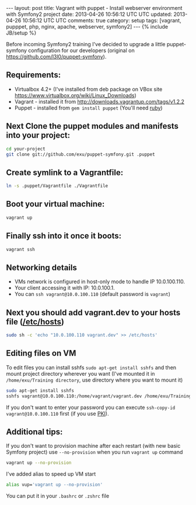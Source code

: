 #+STARTUP: showall indent
#+STARTUP: hidestars
#+OPTIONS: H:4 num:nil tags:nil toc:nil timestamps:t
#+BEGIN_HTML
---
layout: post
title: Vagrant with puppet - Install webserver environment with Symfony2 project
date: 2013-04-26 10:56:12 UTC UTC
updated: 2013-04-26 10:56:12 UTC UTC
comments: true
category: setup
tags: [vagrant, pupppet, php, nginx, apache, webserver, symfony2]
---
{% include JB/setup %}
#+END_HTML

[[http://wysocki.org.pl/assets/img/vagrant-puppet-symfony.jpg]]


Before incoming Symfony2 training I've decided to upgrade a little puppet-symfony
configuration for our developers (original on https://github.com/l3l0/puppet-symfony).



** Requirements:
- Virtualbox 4.2+ (I've installed from deb package on VBox site https://www.virtualbox.org/wiki/Linux_Downloads)
- Vagrant - installed it from http://downloads.vagrantup.com/tags/v1.2.2
- Puppet - installed from =gem install puppet= (You'll need [[https://rvm.io/rvm/install/][ruby]])

** Next Clone the puppet modules and manifests into your project:

#+begin_src sh
cd your-project
git clone git://github.com/exu/puppet-symfony.git .puppet
#+end_src

** Create symlink to a Vagrantfile:

#+begin_src sh
ln -s .puppet/Vagrantfile ./Vagrantfile
#+end_src


** Boot your virtual machine:

#+begin_src sh
vagrant up
#+end_src

** Finally ssh into it once it boots:

#+begin_src sh
vagrant ssh
#+end_src

** Networking details

- VMs network is configured in host-only mode to handle IP 10.0.100.110.
- Your client accessing it with IP: 10.0.100.1.
- You can =ssh vagrant@10.0.100.110= (default password is =vagrant=)

** Next you should add vagrant.dev to your hosts file ([[https://en.wikipedia.org/wiki/Hosts_(file)][/etc/hosts]])

#+begin_src sh
sudo sh -c 'echo "10.0.100.110 vagrant.dev" >> /etc/hosts'
#+end_src

** Editing files on VM

To edit files you can install sshfs =sudo apt-get install sshfs= and then mount project directory
wherever you want (I've mounted it in  =/home/exu/Training directory=, use directory where you want to mount it)

#+begin_src sh
sudo apt-get install sshfs
sshfs vagrant@10.0.100.110:/home/vagrant/vagrant.dev /home/exu/Training
#+end_src

If you don't want to enter your password you can execute =ssh-copy-id vagrant@10.0.100.110= first (if you use [[http://en.wikipedia.org/wiki/Public-key_infrastructure][PKI]]).

** Additional tips:

If you don't want to provision machine after each restart (with new basic Symfony project) use =--no-provision=
when you run =vagrant up= command

#+begin_src sh
vagrant up --no-provision
#+end_src

I've added alias to speed up VM start

#+begin_src sh
alias vup='vagrant up --no-provision'
#+end_src

You can put it in your =.bashrc= or =.zshrc= file
